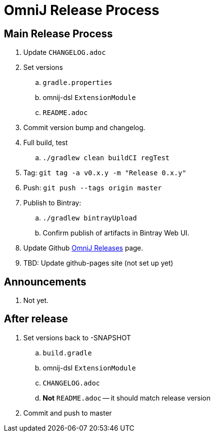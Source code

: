 = OmniJ Release Process

== Main Release Process

. Update `CHANGELOG.adoc`
. Set versions
.. `gradle.properties`
.. omnij-dsl `ExtensionModule`
.. `README.adoc`
. Commit version bump and changelog.
. Full build, test
.. `./gradlew clean buildCI regTest`
. Tag: `git tag -a v0.x.y -m "Release 0.x.y"`
. Push: `git push --tags origin master`
. Publish to Bintray:
.. `./gradlew bintrayUpload`
.. Confirm publish of artifacts in Bintray Web UI.
. Update Github https://github.com/OmniLayer/OmniJ/releases[OmniJ Releases] page.
. TBD: Update github-pages site (not set up yet)

== Announcements

. Not yet.

== After release

. Set versions back to -SNAPSHOT
.. `build.gradle`
.. omnij-dsl `ExtensionModule`
.. `CHANGELOG.adoc`
.. *Not* `README.adoc` -- it should match release version
. Commit and push to master



